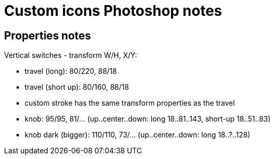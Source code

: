 = Custom icons Photoshop notes

== Properties notes

Vertical switches - transform W/H, X/Y:

* travel (long): 80/220, 88/18
* travel (short up): 80/160, 88/18
* custom stroke has the same transform properties as the travel
* knob: 95/95, 81/... (up..center..down: long 18..81..143, short-up 18..51..83)
* knob dark (bigger): 110/110, 73/... (up..center..down: long 18..?..128)
